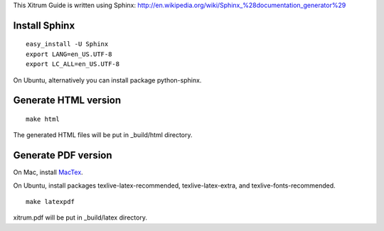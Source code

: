 This Xitrum Guide is written using Sphinx:
http://en.wikipedia.org/wiki/Sphinx_%28documentation_generator%29

Install Sphinx
--------------

::

  easy_install -U Sphinx
  export LANG=en_US.UTF-8
  export LC_ALL=en_US.UTF-8

On Ubuntu, alternatively you can install package python-sphinx.

Generate HTML version
---------------------

::

  make html

The generated HTML files will be put in _build/html directory.

Generate PDF version
--------------------

On Mac, install `MacTex <http://tug.org/mactex/>`_.

On Ubuntu, install packages texlive-latex-recommended, texlive-latex-extra, and
texlive-fonts-recommended.

::

  make latexpdf

xitrum.pdf will be put in _build/latex directory.
